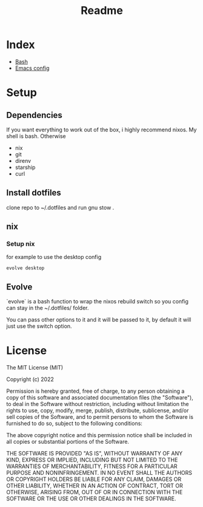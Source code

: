 #+TITLE: Readme

* Index
+ [[./bash.org][Bash]]
+ [[./.doom.d/config.org][Emacs config]]

* Setup
** Dependencies
If you want everything to work out of the box, i highly recommend nixos.
My shell is bash.
Otherwise
+ nix
+ git
+ direnv
+ starship
+ curl

** Install dotfiles
clone repo  to ~/.dotfiles and run gnu stow .

** nix
*** Setup nix
for example to use the desktop config

#+begin_src shell
evolve desktop
#+end_src

** Evolve
`evolve` is a bash function to wrap the nixos rebuild switch so you config can stay in the ~/.dotfiles/ folder.

You can pass other options to it and it will be passed to it, by default it will just use the switch option.

* License
The MIT License (MIT)

Copyright (c) 2022

Permission is hereby granted, free of charge, to any person obtaining
a copy of this software and associated documentation files (the
"Software"), to deal in the Software without restriction, including
without limitation the rights to use, copy, modify, merge, publish,
distribute, sublicense, and/or sell copies of the Software, and to
permit persons to whom the Software is furnished to do so, subject to
the following conditions:

The above copyright notice and this permission notice shall be
included in all copies or substantial portions of the Software.

THE SOFTWARE IS PROVIDED "AS IS", WITHOUT WARRANTY OF ANY KIND,
EXPRESS OR IMPLIED, INCLUDING BUT NOT LIMITED TO THE WARRANTIES OF
MERCHANTABILITY, FITNESS FOR A PARTICULAR PURPOSE AND NONINFRINGEMENT.
IN NO EVENT SHALL THE AUTHORS OR COPYRIGHT HOLDERS BE LIABLE FOR ANY
CLAIM, DAMAGES OR OTHER LIABILITY, WHETHER IN AN ACTION OF CONTRACT,
TORT OR OTHERWISE, ARISING FROM, OUT OF OR IN CONNECTION WITH THE
SOFTWARE OR THE USE OR OTHER DEALINGS IN THE SOFTWARE.
